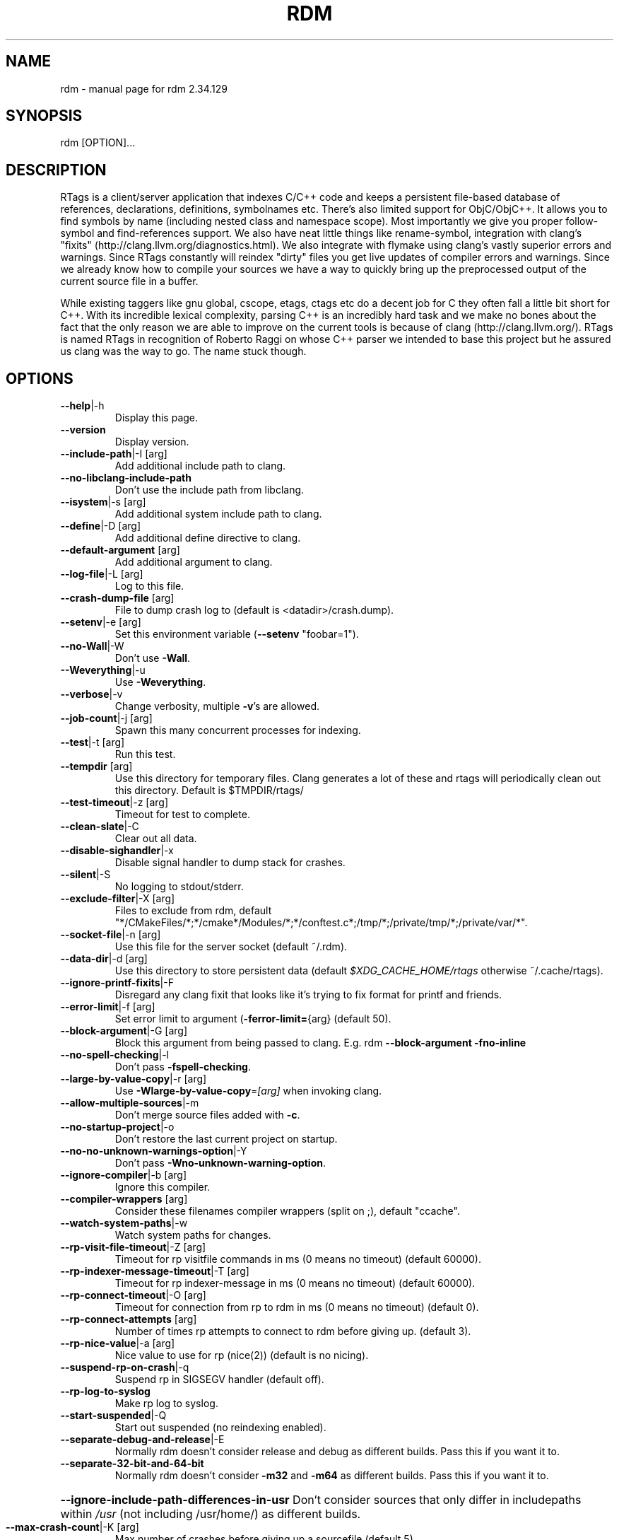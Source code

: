 .\" DO NOT MODIFY THIS FILE!  It was generated by help2man 1.47.3.
.TH RDM "7" "September 2019" "rdm 2.34.129" "User Commands"
.SH NAME
rdm \- manual page for rdm 2.34.129
.SH SYNOPSIS
rdm [OPTION]...
.SH DESCRIPTION
RTags is a client/server application that indexes C/C++ code and keeps
a persistent file\-based database of references, declarations,
definitions, symbolnames etc. There's also limited support for
ObjC/ObjC++. It allows you to find symbols by name (including nested
class and namespace scope). Most importantly we give you proper
follow\-symbol and find\-references support. We also have neat little
things like rename\-symbol, integration with clang's "fixits"
(http://clang.llvm.org/diagnostics.html). We also integrate with
flymake using clang's vastly superior errors and warnings. Since
RTags constantly will reindex "dirty" files you get live updates of
compiler errors and warnings. Since we already know how to compile
your sources we have a way to quickly bring up the preprocessed output
of the current source file in a buffer.

While existing taggers like gnu global, cscope, etags, ctags etc do a
decent job for C they often fall a little bit short for C++. With its
incredible lexical complexity, parsing C++ is an incredibly hard task
and we make no bones about the fact that the only reason we are able
to improve on the current tools is because of clang
(http://clang.llvm.org/). RTags is named RTags in recognition of
Roberto Raggi on whose C++ parser we intended to base this project but
he assured us clang was the way to go. The name stuck though.
.PP
.SH OPTIONS
.TP
\fB\-\-help\fR|\-h
Display this page.
.TP
\fB\-\-version\fR
Display version.
.TP
\fB\-\-include\-path\fR|\-I [arg]
Add additional include path to clang.
.TP
\fB\-\-no\-libclang\-include\-path\fR
Don't use the include path from libclang.
.TP
\fB\-\-isystem\fR|\-s [arg]
Add additional system include path to clang.
.TP
\fB\-\-define\fR|\-D [arg]
Add additional define directive to clang.
.TP
\fB\-\-default\-argument\fR [arg]
Add additional argument to clang.
.TP
\fB\-\-log\-file\fR|\-L [arg]
Log to this file.
.TP
\fB\-\-crash\-dump\-file\fR [arg]
File to dump crash log to (default is <datadir>/crash.dump).
.TP
\fB\-\-setenv\fR|\-e [arg]
Set this environment variable (\fB\-\-setenv\fR "foobar=1").
.TP
\fB\-\-no\-Wall\fR|\-W
Don't use \fB\-Wall\fR.
.TP
\fB\-\-Weverything\fR|\-u
Use \fB\-Weverything\fR.
.TP
\fB\-\-verbose\fR|\-v
Change verbosity, multiple \fB\-v\fR's are allowed.
.TP
\fB\-\-job\-count\fR|\-j [arg]
Spawn this many concurrent processes for indexing.
.TP
\fB\-\-test\fR|\-t [arg]
Run this test.
.TP
\fB\-\-tempdir\fR [arg]
Use this directory for temporary files. Clang generates a lot of these and rtags will periodically clean out this directory. Default is $TMPDIR/rtags/
.TP
\fB\-\-test\-timeout\fR|\-z [arg]
Timeout for test to complete.
.TP
\fB\-\-clean\-slate\fR|\-C
Clear out all data.
.TP
\fB\-\-disable\-sighandler\fR|\-x
Disable signal handler to dump stack for crashes.
.TP
\fB\-\-silent\fR|\-S
No logging to stdout/stderr.
.TP
\fB\-\-exclude\-filter\fR|\-X [arg]
Files to exclude from rdm, default "*/CMakeFiles/*;*/cmake*/Modules/*;*/conftest.c*;/tmp/*;/private/tmp/*;/private/var/*".
.TP
\fB\-\-socket\-file\fR|\-n [arg]
Use this file for the server socket (default ~/.rdm).
.TP
\fB\-\-data\-dir\fR|\-d [arg]
Use this directory to store persistent data (default \fI\,$XDG_CACHE_HOME/rtags\/\fP otherwise ~/.cache/rtags).
.TP
\fB\-\-ignore\-printf\-fixits\fR|\-F
Disregard any clang fixit that looks like it's trying to fix format for printf and friends.
.TP
\fB\-\-error\-limit\fR|\-f [arg]
Set error limit to argument (\fB\-ferror\-limit=\fR{arg} (default 50).
.TP
\fB\-\-block\-argument\fR|\-G [arg]
Block this argument from being passed to clang. E.g. rdm \fB\-\-block\-argument\fR \fB\-fno\-inline\fR
.TP
\fB\-\-no\-spell\-checking\fR|\-l
Don't pass \fB\-fspell\-checking\fR.
.TP
\fB\-\-large\-by\-value\-copy\fR|\-r [arg]
Use \fB\-Wlarge\-by\-value\-copy\fR=\fI\,[arg]\/\fR when invoking clang.
.TP
\fB\-\-allow\-multiple\-sources\fR|\-m
Don't merge source files added with \fB\-c\fR.
.TP
\fB\-\-no\-startup\-project\fR|\-o
Don't restore the last current project on startup.
.TP
\fB\-\-no\-no\-unknown\-warnings\-option\fR|\-Y
Don't pass \fB\-Wno\-unknown\-warning\-option\fR.
.TP
\fB\-\-ignore\-compiler\fR|\-b [arg]
Ignore this compiler.
.TP
\fB\-\-compiler\-wrappers\fR [arg]
Consider these filenames compiler wrappers (split on ;), default "ccache".
.TP
\fB\-\-watch\-system\-paths\fR|\-w
Watch system paths for changes.
.TP
\fB\-\-rp\-visit\-file\-timeout\fR|\-Z [arg]
Timeout for rp visitfile commands in ms (0 means no timeout) (default 60000).
.TP
\fB\-\-rp\-indexer\-message\-timeout\fR|\-T [arg]
Timeout for rp indexer\-message in ms (0 means no timeout) (default 60000).
.TP
\fB\-\-rp\-connect\-timeout\fR|\-O [arg]
Timeout for connection from rp to rdm in ms (0 means no timeout) (default 0).
.TP
\fB\-\-rp\-connect\-attempts\fR [arg]
Number of times rp attempts to connect to rdm before giving up. (default 3).
.TP
\fB\-\-rp\-nice\-value\fR|\-a [arg]
Nice value to use for rp (nice(2)) (default is no nicing).
.TP
\fB\-\-suspend\-rp\-on\-crash\fR|\-q
Suspend rp in SIGSEGV handler (default off).
.TP
\fB\-\-rp\-log\-to\-syslog\fR
Make rp log to syslog.
.TP
\fB\-\-start\-suspended\fR|\-Q
Start out suspended (no reindexing enabled).
.TP
\fB\-\-separate\-debug\-and\-release\fR|\-E
Normally rdm doesn't consider release and debug as different builds. Pass this if you want it to.
.TP
\fB\-\-separate\-32\-bit\-and\-64\-bit\fR
Normally rdm doesn't consider \fB\-m32\fR and \fB\-m64\fR as different builds. Pass this if you want it to.
.HP
\fB\-\-ignore\-include\-path\-differences\-in\-usr\fR Don't consider sources that only differ in includepaths within \fI\,/usr\/\fP (not including /usr/home/) as different builds.
.TP
\fB\-\-max\-crash\-count\fR|\-K [arg]
Max number of crashes before giving up a sourcefile (default 5).
.TP
\fB\-\-max\-socket\-write\-buffer\-size\fR [arg]
Max number of bytes buffered after EAGAIN.
.TP
\fB\-\-completion\-cache\-size\fR|\-i [arg]
Number of translation units to cache (default 10).
.TP
\fB\-\-completion\-no\-filter\fR
Don't filter private members and destructors from completions.
.TP
\fB\-\-completion\-logs\fR
Log more info about completions.
.TP
\fB\-\-completion\-diagnostics\fR [optional]
Send diagnostics from completion thread.
.TP
\fB\-\-rp\-daemon\fR [arg]
Keep this many rp daemons alive and cache the last tu. Default to 1
.TP
\fB\-\-max\-include\-completion\-depth\fR [arg]
Max recursion depth for header completion (default 3).
.TP
\fB\-\-allow\-Wpedantic\fR|\-P
Don't strip out \fB\-Wpedantic\fR. This can cause problems in certain projects.
.TP
\fB\-\-allow\-Werror\fR
Don't strip out \fB\-Werror\fR and \fB\-Wfatal\-errors\fR. By default these are stripped out.
.TP
\fB\-\-enable\-compiler\-manager\fR|\-R
Query compilers for their actual include paths instead of letting clang use its own.
.TP
\fB\-\-enable\-NDEBUG\fR|\-g
Don't remove \fB\-DNDEBUG\fR from compile lines.
.TP
\fB\-\-progress\fR|\-p
Report compilation progress in diagnostics output.
.TP
\fB\-\-max\-file\-map\-cache\-size\fR|\-y [arg]
Max files to cache per query (Should not exceed maximum number of open file descriptors allowed per process) (default 500).
.TP
\fB\-\-no\-filemanager\-watch\fR|\-M
Don't use a file system watcher for filemanager.
.TP
\fB\-\-no\-filemanager\fR
Don't scan project directory for files. (rc \fB\-P\fR won't work).
.TP
\fB\-\-no\-file\-lock\fR
Disable file locking. Not entirely safe but might improve performance on certain systems.
.TP
\fB\-\-pch\-enabled\fR
Enable PCH (experimental).
.TP
\fB\-\-no\-filesystem\-watcher\fR|\-B
Disable file system watching altogether. Reindexing has to be triggered manually.
.TP
\fB\-\-arg\-transform\fR|\-V [arg]
Use arg to transform arguments. [arg] should be executable with (execv(3)).
.TP
\fB\-\-no\-comments\fR
Don't parse/store doxygen comments.
.TP
\fB\-\-inactivity\-timeout\fR [arg]
Time in seconds after which rdm will quit if there's been no activity (N.B., once rdm has quit, something will need to re\-run it!).
.TP
\fB\-\-daemon\fR
Run as daemon (detach from terminal).
.TP
\fB\-\-log\-file\-log\-level\fR [arg]
Log level for log file (default is error), options are: error, warning, debug or verbose\-debug.
.TP
\fB\-\-watch\-sources\-only\fR
Only watch source files (not dependencies).
.TP
\fB\-\-debug\-locations\fR [arg]
Set debug locations.
.TP
\fB\-\-validate\-file\-maps\fR
Spend some time validating project data on startup.
.TP
\fB\-\-tcp\-port\fR [arg]
Listen on this tcp socket (default none).
.TP
\fB\-\-rp\-path\fR [arg]
Path to rp.
.TP
\fB\-\-log\-timestamp\fR
Add timestamp to logs.
.TP
\fB\-\-log\-flush\fR
Flush stderr/stdout after each log.
.TP
\fB\-\-sandbox\-root\fR [arg]
Create index using relative paths by stripping dir (enables copying of tag index db files without need to reindex).
.TP
\fB\-\-poll\-timer\fR [arg]
Poll the database of the current project every <arg> seconds.
.TP
\fB\-\-no\-realpath\fR
Don't use realpath(3) for files
.TP
\fB\-\-config\fR|\-c [arg]
Use this file (instead of ~/.rdmrc).
.TP
\fB\-\-no\-rc\fR|\-N
Don't load any rc files.
.SH "SEE ALSO"
rc(7)

